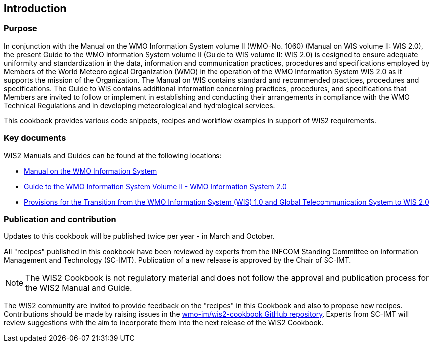 == Introduction
=== Purpose

In conjunction with the Manual on the WMO Information System volume II (WMO-No. 1060) (Manual on WIS volume II: WIS 2.0), the present Guide to the WMO Information System volume II (Guide to WIS volume II: WIS 2.0) is designed to ensure adequate uniformity and standardization in the data, information and communication practices, procedures and specifications employed by Members of the World Meteorological Organization (WMO) in the operation of the WMO Information System WIS 2.0 as it supports the mission of the Organization. The Manual on WIS contains standard and recommended practices, procedures and specifications. The Guide to WIS contains additional information concerning practices, procedures, and specifications that Members are invited to follow or implement in establishing and conducting their arrangements in compliance with the WMO Technical Regulations and in developing meteorological and hydrological services.

This cookbook provides various code snippets, recipes and workflow examples in support of WIS2 requirements.

=== Key documents

WIS2 Manuals and Guides can be found at the following locations:

* https://library.wmo.int/idurl/4/68731[Manual on the WMO Information System]
* https://library.wmo.int/idurl/4/69130[Guide to the WMO Information System Volume II - WMO Information System 2.0]
* https://library.wmo.int/idurl/4/69050[Provisions for the Transition from the WMO Information System (WIS) 1.0 and Global Telecommunication System to WIS 2.0]

=== Publication and contribution

Updates to this cookbook will be published twice per year - in March and October.

All "recipes" published in this cookbook have been reviewed by experts from the INFCOM Standing Committee on Information Management and Technology (SC-IMT). Publication of a new release is approved by the Chair of SC-IMT. 

[NOTE]
====
The WIS2 Cookbook is not regulatory material and does not follow the approval and publication process for the WIS2 Manual and Guide.  
====

The WIS2 community are invited to provide feedback on the "recipes" in this Cookbook and also to propose new recipes. Contributions should be made by raising issues in the https://github.com/wmo-im/wis2-cookbook/issues[wmo-im/wis2-cookbook GitHub repository]. Experts from SC-IMT will review suggestions with the aim to incorporate them into the next release of the WIS2 Cookbook.

